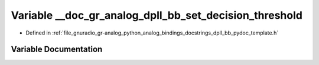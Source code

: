 .. _exhale_variable_dpll__bb__pydoc__template_8h_1a2d36e1fbaa10975b1dc8c1c3a44f4887:

Variable __doc_gr_analog_dpll_bb_set_decision_threshold
=======================================================

- Defined in :ref:`file_gnuradio_gr-analog_python_analog_bindings_docstrings_dpll_bb_pydoc_template.h`


Variable Documentation
----------------------


.. doxygenvariable:: __doc_gr_analog_dpll_bb_set_decision_threshold
   :project: gnuradio